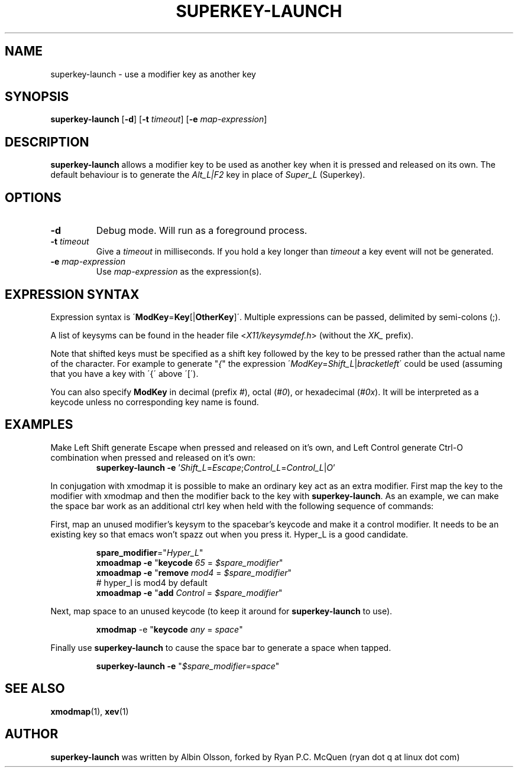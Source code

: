 .TH SUPERKEY-LAUNCH 1 2014-02-13 "Ryan P.C. McQuen" "superkey-launch Manual"

.SH NAME
superkey-launch \- use a modifier key as another key

.SH SYNOPSIS
.B superkey-launch
[\fB-d\fR]
[\fB-t\fR \fItimeout\fR]
[\fB-e\fR \fImap-expression\fR]

.SH DESCRIPTION
\fBsuperkey-launch\fR allows a modifier key to be used as another key when it is pressed
and released on its own. The default behaviour is to generate the \fIAlt_L|F2\fR
key in place of \fISuper_L\fR (Superkey).

.SH OPTIONS
.TP
.BR \-d
Debug mode.  Will run as a foreground process.
.TP
.BR \-t " " \fItimeout\fR
Give a \fItimeout\fR in milliseconds.  If you hold a key longer than
\fItimeout\fR a key event will not be generated.
.TP
.BR \-e " " \fImap-expression\fR
Use \fImap-expression\fR as the expression(s).

.SH EXPRESSION SYNTAX
Expression syntax is \'\fBModKey\fR=\fBKey\fR[|\fBOtherKey\fR]\'.  Multiple
expressions can be passed, delimited by semi-colons (;). 
.PP
A list of keysyms can be found in the header file <\fIX11/keysymdef.h\fR>
(without the \fIXK_\fR prefix).
.PP
Note that shifted keys must be specified as a shift key followed by the key to
be pressed rather than the actual name of the character. For example to
generate "\fI{\fR" the expression
\'\fIModKey\fR=\fIShift_L\fR|\fIbracketleft\fR\' could be used
(assuming that you have a key with \'{\' above \'[\').
.PP
You can also specify \fBModKey\fR in decimal (prefix \fI#\fR), octal
(\fI#0\fR), or hexadecimal (\fI#0x\fR). It will be interpreted as a keycode
unless no corresponding key name is
found.

.SH EXAMPLES
.PP
Make Left Shift generate Escape when pressed and released on it's own, and Left
Control generate Ctrl\-O combination when pressed and released on it's own:
.RS
\fBsuperkey-launch\fR \fB-e\fR '\fIShift_L\fR=\fIEscape\fR;\fIControl_L\fR=\fIControl_L\fR|\fIO\fR'
.RE
.PP
In conjugation with xmodmap it is possible to make an ordinary key act as an
extra modifier. First map the key to the modifier with xmodmap and then the
modifier back to the key with \fBsuperkey-launch\fR. As an example, we can make the space
bar work as an additional ctrl key when held with the following sequence of
commands:
.PP
First, map an unused modifier's keysym to the spacebar's keycode and make it a
control modifier. It needs to be an existing key so that emacs won't spazz out
when you press it. Hyper_L is a good candidate.
.PP
.RS
.nf
\fBspare_modifier\fR="\fIHyper_L\fR"
\fBxmoadmap\fR \fB-e\fR "\fBkeycode\fR \fI65\fR = \fI$spare_modifier\fR"
\fBxmoadmap\fR \fB-e\fR "\fBremove\fR \fImod4\fR = \fI$spare_modifier\fR"
# hyper_l is mod4 by default
\fBxmoadmap\fR \fB-e\fR "\fBadd\fR \fIControl\fR = \fI$spare_modifier\fR"
.fi
.RE
.PP
Next, map space to an unused keycode (to keep it around for \fBsuperkey-launch\fR to use).
.PP
.RS
\fBxmodmap\fR \fR-e\fR "\fBkeycode\fR \fIany\fR = \fIspace\fR"
.RE
.PP
Finally use \fBsuperkey-launch\fR to cause the space bar to generate a space when tapped.
.PP
.RS
\fBsuperkey-launch\fR \fB-e\fR "\fI$spare_modifier\fR=\fIspace\fR"
.RE

.SH SEE ALSO
\fBxmodmap\fR(1), \fBxev\fR(1)

.SH AUTHOR
\fBsuperkey-launch\fR was written by Albin Olsson, forked by Ryan P.C. McQuen
(ryan dot q at linux dot com)
